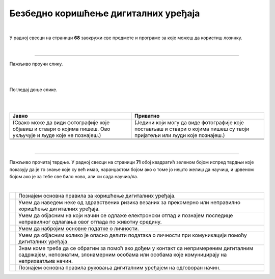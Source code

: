 Безбедно коришћење дигиталних уређаја
=====================================

.. |kv| image:: ../../_images/kv.png
            :height: 15px  

.. infonote::

 .. image:: ../../_images/robot21.png
    :height: 120
    :align: left

 Након што урадиш задатке и одговориш на питања у овој лекцији моћи ћеш да 
 самопроцениш своје знање о основним правилима безбедног коришћења дигиталних уређаја, о ризицима који могу настати приликом 
 прекомерног коришћења дигиталних уређаја, и о вези између одлагања електронског отпада и животне средине. Моћи ћеш и да процениш своје знање о правилима за заштиту личних 
 података, саветима за помоћ у случају контакта са непримереним дигиталним садржајем, непознатим, злонамерним особама или особама 
 које комуницирају на неприхватљив начин.

|

У радној свесци на страници **68** заокружи све предмете и програме за које можеш да користиш лозинку.

|

.. image:: ../../_images/uredjaji_loz.png
   :width: 500
   :align: center
   
-----------

.. mchoice:: p226
    :multiple_answers:
    :hide_labels:
    :answer_a: Поштуј друге кориснике. Буди љубазан/на на мрежи.
    :answer_b: Не дели личне податке.
    :answer_c: Дели број телефона и адресу становања. 
    :answer_d: Реци блиској одраслој особи ако те је нешто на интернету узнемирило или осећаш непријатност.
    :answer_e: Можеш да делиш сваку слику на интернету.
    :feedback_a: Одговор је тачан.
    :feedback_b: Одговор је тачан.
    :feedback_c: Одговор није тачан.
    :feedback_d: Одговор је тачан.
    :feedback_e: Одговор није тачан.
    :correct: a, b, d

    Означи квадратић поред тврдњи које представљају правило безбедног понашања на интернету.


Пажљиво проучи слику.

|

.. image:: ../../_images/bezkor1.png
   :width: 600
   :align: center

|

.. questionnote::

 Опиши ситуацију у којој се налази девојчица. Шта она треба да уради?

Погледај доње слике. 

.. image:: ../../_images/bezkor2.png
   :width: 500
   :align: center

|


.. questionnote::

 Коју од слика можеш да делиш јавно, а коју приватно? У радној свесци на страници **70** у табелу упиши 
 број слике у одговарајуће колоне.

|

.. csv-table:: 
   :header: "**Јавно**", "**Приватно**" 
   :widths: auto
   :align: left

   "(Свако може да види фотографије које објавиш и ствари о којима пишеш. Ово укључује и људе које не познајеш.)", "(Једини који могу да виде фотографије које постављаш и ствари о којима пишеш су твоји пријатељи или људи које познајеш.)"
   
   "  ", "  "
   "  ", "  "

|

-----------

Пажљиво прочитај тврдње. У радној свесци на страници **71** обој квадратић зеленом бојом испред тврдњи које показују да је то 
знање које су већ имао, наранџастом бојом ако о томе јо нешто желиш да научиш, и црвеном бојом ако је за тебе све било 
ново, али си сада научио/ла.

|

.. csv-table:: 
   :widths: auto
   :align: left

   "|kv|", "Познајем основна правила за коришћење дигиталних уређаја."
   "|kv|", "Умем да наведем неке од здравствених ризика везаних за прекомерно или неправилно коришћење дигиталних уређаја. "
   "|kv|", "Умем да објасним на који начин се одлаже електронски отпад и познајем последице неправилног одлагања овог отпада по животну средину."
   "|kv|", "Умем да набројим основне податке о личности."
   "|kv|", "Умем да објасним колико је опасно делити података о личности при комуникацији помоћу дигиталних уређаја."
   "|kv|", "Знам коме треба да се обратим за помоћ ако дођем у контакт са непримереним дигиталним садржајем, непознатим, злонамерним особама или особама које комуницирају на неприхватљив начин. "
   "|kv|", "Познајем основна правила руковања дигиталним уређајем на одговоран начин."



 




